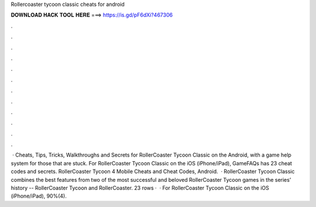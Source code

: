 Rollercoaster tycoon classic cheats for android

𝐃𝐎𝐖𝐍𝐋𝐎𝐀𝐃 𝐇𝐀𝐂𝐊 𝐓𝐎𝐎𝐋 𝐇𝐄𝐑𝐄 ===> https://is.gd/pF6dXi?467306

.

.

.

.

.

.

.

.

.

.

.

.

 · Cheats, Tips, Tricks, Walkthroughs and Secrets for RollerCoaster Tycoon Classic on the Android, with a game help system for those that are stuck. For RollerCoaster Tycoon Classic on the iOS (iPhone/iPad), GameFAQs has 23 cheat codes and secrets. RollerCoaster Tycoon 4 Mobile Cheats and Cheat Codes, Android.  · RollerCoaster Tycoon Classic combines the best features from two of the most successful and beloved RollerCoaster Tycoon games in the series’ history -- RollerCoaster Tycoon and RollerCoaster. 23 rows ·  · For RollerCoaster Tycoon Classic on the iOS (iPhone/iPad), 90%(4).